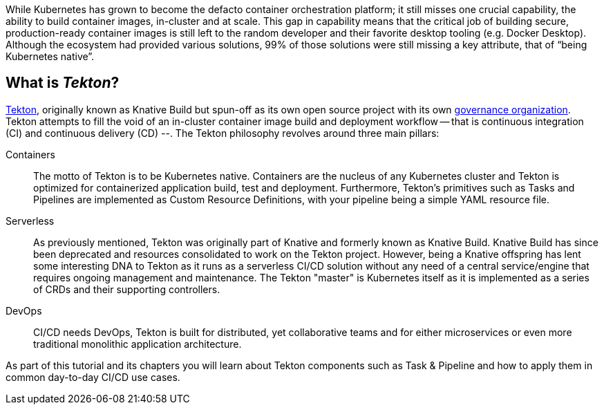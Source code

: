 
While Kubernetes has grown to become the defacto container orchestration platform; it still misses one crucial capability, the ability to build container images, in-cluster and at scale. This gap in capability means that the critical job of building secure, production-ready container images is still left to the random developer and their favorite desktop tooling (e.g. Docker Desktop).  Although the ecosystem had provided various solutions, 99% of those solutions were still missing a key attribute, that of “being Kubernetes native”.

:sectnums!:
== What is _Tekton_?

https://github.com/tektoncd/pipeline[Tekton], originally known as Knative Build but spun-off as its own open source project with its own https://cd.foundation/[governance organization]. Tekton attempts to fill the void of an in-cluster container image build and deployment workflow -- that is continuous integration (CI) and continuous delivery (CD) --. The Tekton philosophy revolves around three main pillars:

Containers::
  The motto of Tekton is to be Kubernetes native. Containers are the nucleus of any Kubernetes cluster and Tekton is optimized for containerized application build, test and deployment.  Furthermore, Tekton's primitives such as Tasks and Pipelines are implemented as Custom Resource Definitions, with your pipeline being a simple YAML resource file.

Serverless::
  As previously mentioned, Tekton was originally part of Knative and formerly known as Knative Build. Knative Build has since been deprecated and resources consolidated to work on the Tekton project. However, being a Knative offspring has lent some interesting DNA to Tekton as it runs as a serverless CI/CD solution without any need of a central service/engine that requires ongoing management and maintenance.  The Tekton "master" is Kubernetes itself as it is implemented as a series of CRDs and their supporting controllers.

DevOps::
  CI/CD needs DevOps, Tekton is built for distributed, yet collaborative teams and for either microservices or even more traditional monolithic application architecture.

As part of this tutorial and its chapters you will learn about Tekton components such as Task & Pipeline and how to apply them in common day-to-day CI/CD use cases.
